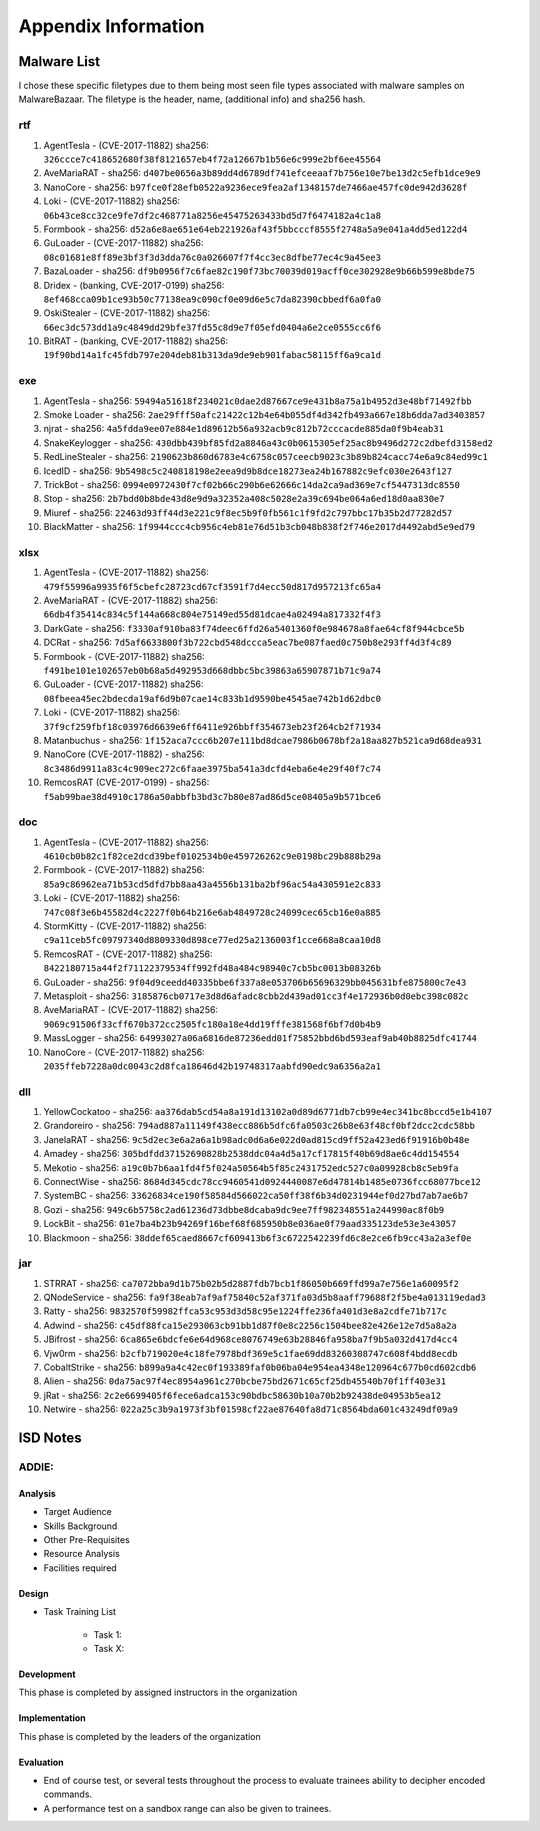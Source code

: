 Appendix Information
++++++++++++++++++++
Malware List
============
I chose these specific filetypes due to them being most seen file types associated with malware samples on MalwareBazaar.
The filetype is the header, name, (additional info) and sha256 hash.

rtf 
----------

#. AgentTesla - (CVE-2017-11882) sha256: ``326ccce7c418652680f38f8121657eb4f72a12667b1b56e6c999e2bf6ee45564``

#. AveMariaRAT - sha256: ``d407be0656a3b89dd4d6789df741efceeaaf7b756e10e7be13d2c5efb1dce9e9``

#. NanoCore - sha256: ``b97fce0f28efb0522a9236ece9fea2af1348157de7466ae457fc0de942d3628f``

#. Loki - (CVE-2017-11882) sha256: ``06b43ce8cc32ce9fe7df2c468771a8256e45475263433bd5d7f6474182a4c1a8``

#. Formbook - sha256: ``d52a6e8ae651e64eb221926af43f5bbcccf8555f2748a5a9e041a4dd5ed122d4``

#. GuLoader - (CVE-2017-11882) sha256: ``08c01681e8ff89e3bf3f3d3dda76c0a026607f7f4cc3ec8dfbe77ec4c9a45ee3``

#. BazaLoader - sha256: ``df9b0956f7c6fae82c190f73bc70039d019acff0ce302928e9b66b599e8bde75``

#. Dridex - (banking, CVE-2017-0199) sha256: ``8ef468cca09b1ce93b50c77138ea9c090cf0e09d6e5c7da82390cbbedf6a0fa0``

#. OskiStealer - (CVE-2017-11882) sha256: ``66ec3dc573dd1a9c4849dd29bfe37fd55c8d9e7f05efd0404a6e2ce0555cc6f6``

#. BitRAT - (banking, CVE-2017-11882) sha256: ``19f90bd14a1fc45fdb797e204deb81b313da9de9eb901fabac58115ff6a9ca1d``

exe 
----------

#. AgentTesla - sha256: ``59494a51618f234021c0dae2d87667ce9e431b8a75a1b4952d3e48bf71492fbb``

#. Smoke Loader - sha256: ``2ae29fff50afc21422c12b4e64b055df4d342fb493a667e18b6dda7ad3403857``

#. njrat - sha256: ``4a5fdda9ee07e884e1d89612b56a932acb9c812b72cccacde885da0f9b4eab31``

#. SnakeKeylogger - sha256: ``430dbb439bf85fd2a8846a43c0b0615305ef25ac8b9496d272c2dbefd3158ed2``

#. RedLineStealer - sha256: ``2190623b860d6783e4c6758c057ceecb9023c3b89b824cacc74e6a9c84ed99c1``

#. IcedID - sha256: ``9b5498c5c240818198e2eea9d9b8dce18273ea24b167882c9efc030e2643f127``

#. TrickBot - sha256: ``0994e0972430f7cf02b66c290b6e62666c14da2ca9ad369e7cf5447313dc8550``

#. Stop - sha256: ``2b7bdd0b8bde43d8e9d9a32352a408c5028e2a39c694be064a6ed18d0aa830e7``

#. Miuref - sha256: ``22463d93ff44d3e221c9f8ec5b9f0fb561c1f9fd2c797bbc17b35b2d77282d57``

#. BlackMatter - sha256: ``1f9944ccc4cb956c4eb81e76d51b3cb048b838f2f746e2017d4492abd5e9ed79``

xlsx 
------------

#. AgentTesla - (CVE-2017-11882) sha256: ``479f55996a9935f6f5cbefc28723cd67cf3591f7d4ecc50d817d957213fc65a4``

#. AveMariaRAT - (CVE-2017-11882) sha256: ``66db4f35414c834c5f144a668c804e75149ed55d81dcae4a02494a817332f4f3``

#. DarkGate - sha256: ``f3330af910ba83f74deec6ffd26a5401360f0e984678a8fae64cf8f944cbce5b``

#. DCRat - sha256: ``7d5af6633800f3b722cbd548dccca5eac7be087faed0c750b8e293ff4d3f4c89``

#. Formbook - (CVE-2017-11882) sha256: ``f491be101e102657eb0b68a5d492953d668dbbc5bc39863a65907871b71c9a74``

#. GuLoader - (CVE-2017-11882) sha256: ``08fbeea45ec2bdecda19af6d9b07cae14c833b1d9590be4545ae742b1d62dbc0``

#. Loki - (CVE-2017-11882) sha256: ``37f9cf259fbf18c03976d6639e6ff6411e926bbff354673eb23f264cb2f71934``

#. Matanbuchus - sha256: ``1f152aca7ccc6b207e111bd8dcae7986b0678bf2a18aa827b521ca9d68dea931``

#. NanoCore (CVE-2017-11882) - sha256: ``8c3486d9911a83c4c909ec272c6faae3975ba541a3dcfd4eba6e4e29f40f7c74``

#. RemcosRAT (CVE-2017-0199) - sha256: ``f5ab99bae38d4910c1786a50abbfb3bd3c7b80e87ad86d5ce08405a9b571bce6``

doc 
----------

#. AgentTesla - (CVE-2017-11882) sha256: ``4610cb0b82c1f82ce2dcd39bef0102534b0e459726262c9e0198bc29b888b29a``

#. Formbook - (CVE-2017-11882) sha256: ``85a9c86962ea71b53cd5dfd7bb8aa43a4556b131ba2bf96ac54a430591e2c833``

#. Loki - (CVE-2017-11882) sha256: ``747c08f3e6b45582d4c2227f0b64b216e6ab4849728c24099cec65cb16e0a885``

#. StormKitty - (CVE-2017-11882) sha256: ``c9a11ceb5fc09797340d8809330d898ce77ed25a2136003f1cce668a8caa10d8``

#. RemcosRAT - (CVE-2017-11882) sha256: ``8422180715a44f2f71122379534ff992fd48a484c98940c7cb5bc0013b08326b``

#. GuLoader - sha256: ``9f04d9ceedd40335bbe6f337a8e053706b65696329bb045631bfe875800c7e43``

#. Metasploit - sha256: ``3185876cb0717e3d8d6afadc8cbb2d439ad01cc3f4e172936b0d0ebc398c082c``

#. AveMariaRAT - (CVE-2017-11882) sha256: ``9069c91506f33cff670b372cc2505fc180a18e4dd19fffe381568f6bf7d0b4b9``

#. MassLogger - sha256: ``64993027a06a6816de87236edd01f75852bbd6bd593eaf9ab40b8825dfc41744``

#. NanoCore - (CVE-2017-11882) sha256: ``2035ffeb7228a0dc0043c2d8fca18646d42b19748317aabfd90edc9a6356a2a1``

dll 
----------

#. YellowCockatoo - sha256: ``aa376dab5cd54a8a191d13102a0d89d6771db7cb99e4ec341bc8bccd5e1b4107``

#. Grandoreiro - sha256: ``794ad887a11149f438ecc886b5dfc6fa0503c26b8e63f48cf0bf2dcc2cdc58bb``

#. JanelaRAT - sha256: ``9c5d2ec3e6a2a6a1b98adc0d6a6e022d0ad815cd9ff52a423ed6f91916b0b48e``

#. Amadey - sha256: ``305bdfdd37152690828b2538ddc04a4d5a17cf17815f40b69d8ae6c4dd154554``

#. Mekotio - sha256: ``a19c0b7b6aa1fd4f5f024a50564b5f85c2431752edc527c0a09928cb8c5eb9fa``

#. ConnectWise - sha256: ``8684d345cdc78cc9460541d0924440087e6d47814b1485e0736fcc68077bce12``

#. SystemBC - sha256: ``33626834ce190f58584d566022ca50ff38f6b34d0231944ef0d27bd7ab7ae6b7``

#. Gozi - sha256: ``949c6b5758c2ad61236d73dbbe8dcaba9dc9ee7ff982348551a244990ac8f0b9``

#. LockBit - sha256: ``01e7ba4b23b94269f16bef68f685950b8e036ae0f79aad335123de53e3e43057``

#. Blackmoon - sha256: ``38ddef65caed8667cf609413b6f3c6722542239fd6c8e2ce6fb9cc43a2a3ef0e``

jar 
----------

#. STRRAT - sha256: ``ca7072bba9d1b75b02b5d2887fdb7bcb1f86050b669ffd99a7e756e1a60095f2``

#. QNodeService - sha256: ``fa9f38eab7af9af75840c52af371fa03d5b8aaff79688f2f5be4a013119edad3``

#. Ratty - sha256: ``9832570f59982ffca53c953d3d58c95e1224ffe236fa401d3e8a2cdfe71b717c``

#. Adwind - sha256: ``c45df88fca15e293063cb91bb1d87f0e8c2256c1504bee82e426e12e7d5a8a2a``

#. JBifrost - sha256: ``6ca865e6bdcfe6e64d968ce8076749e63b28846fa958ba7f9b5a032d417d4cc4``

#. Vjw0rm - sha256: ``b2cfb719020e4c18fe7978bdf369e5c1fae69dd83260308747c608f4bdd8ecdb``

#. CobaltStrike - sha256: ``b899a9a4c42ec0f193389faf0b06ba04e954ea4348e120964c677b0cd602cdb6``

#. Alien - sha256: ``0da75ac97f4ec8954a961c270bcbe75bd2671c65cf25db45540b70f1ff403e31``

#. jRat - sha256: ``2c2e6699405f6fece6adca153c90bdbc58630b10a70b2b92438de04953b5ea12``

#. Netwire - sha256: ``022a25c3b9a1973f3bf01598cf22ae87640fa8d71c8564bda601c43249df09a9``

ISD Notes
============

ADDIE:
------

Analysis
^^^^^^^^^^^^^^
- Target Audience
- Skills Background
- Other Pre-Requisites
- Resource Analysis
- Facilities required

Design
^^^^^^^^^^^^^^
- Task Training List

    - Task 1:
    - Task X:

  
Development
^^^^^^^^^^^^^^
This phase is completed by assigned instructors in the organization

Implementation
^^^^^^^^^^^^^^
This phase is completed by the leaders of the organization

Evaluation
^^^^^^^^^^^^^^
- End of course test, or several tests throughout the process to evaluate trainees ability to decipher encoded commands.
- A performance test on a sandbox range can also be given to trainees.
